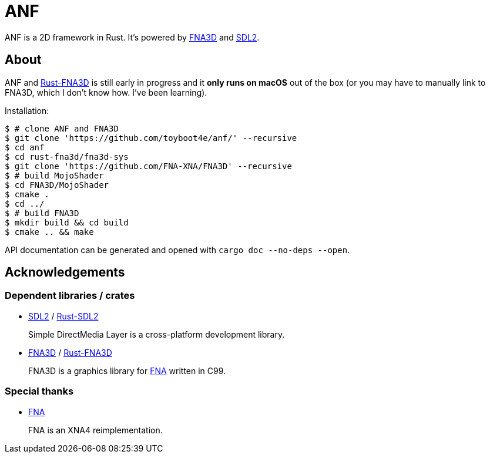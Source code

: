 = ANF

ANF is a 2D framework in Rust. It's powered by https://github.com/FNA-XNA/FNA3D[FNA3D] and https://www.libsdl.org/[SDL2].

== About

ANF and https://github.com/toyboot4e/rust-fna3d[Rust-FNA3D] is still early in progress and it **only runs on macOS** out of the box (or you may have to manually link to FNA3D, which I don't know how. I've been learning).

Installation:

```sh
$ # clone ANF and FNA3D
$ git clone 'https://github.com/toyboot4e/anf/' --recursive
$ cd anf
$ cd rust-fna3d/fna3d-sys
$ git clone 'https://github.com/FNA-XNA/FNA3D' --recursive
$ # build MojoShader
$ cd FNA3D/MojoShader
$ cmake .
$ cd ../
$ # build FNA3D
$ mkdir build && cd build
$ cmake .. && make
```

API documentation can be generated and opened with `cargo doc --no-deps --open`.

== Acknowledgements

=== Dependent libraries / crates

* https://www.libsdl.org/[SDL2] / https://github.com/Rust-SDL2/rust-sdl2[Rust-SDL2]
+
Simple DirectMedia Layer is a cross-platform development library.

* https://github.com/FNA-XNA/FNA3D[FNA3D] / https://github.com/toyboot4e/rust-fna3d[Rust-FNA3D]
+
FNA3D is a graphics library for http://fna-xna.github.io/[FNA] written in C99.

=== Special thanks

// is this appropreate way to say thank you to FNA?

* http://fna-xna.github.io/[FNA]
+
FNA is an XNA4 reimplementation.
